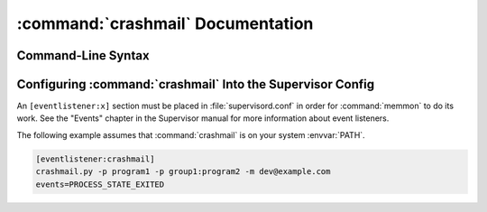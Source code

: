 :command:`crashmail` Documentation
==================================

Command-Line Syntax
-------------------

.. program:: crashmail

.. cmdoption:: -p <process_name>
   
   Send mail when the specified :command:`supervisord` child process
   transitions unexpectedly to the ``EXITED`` state.

   This option may be specified more than once, allowing for specification
   of multiple processes.
   
   To monitor a process which is part of a :command:`supervisord` group,
   specify its name as ``process_name:group_name``.
 
.. cmdoption:: -a
   
   Send mail when any :command:`supervisord` child process transitions
   unexpectedly to the ``EXITED`` state.
   
   Overrides any ``-p`` parameters passed in the same :command:`crashmail`
   process invocation.

.. cmdoption:: -o
   
   Specify a parameter used as a prefix in the mail :mailheader:`Subject`
   header.

.. cmdoption:: -s
   
   Specify the sendmail command to use to send email.
   
   Must be a command which accepts header and message data on stdin and
   sends mail.  Default is ``/usr/sbin/sendmail -t -i``.

.. cmdoption:: -m
   
   Specify an email address to which crash notification messages are sent.
   If no email address is specified, email will not be sent.


Configuring :command:`crashmail` Into the Supervisor Config
-----------------------------------------------------------

An ``[eventlistener:x]`` section must be placed in :file:`supervisord.conf`
in order for :command:`memmon` to do its work. See the "Events" chapter in the
Supervisor manual for more information about event listeners.

The following example assumes that :command:`crashmail` is on your system
:envvar:`PATH`.

.. code-block:: ini

   [eventlistener:crashmail]
   crashmail.py -p program1 -p group1:program2 -m dev@example.com
   events=PROCESS_STATE_EXITED
